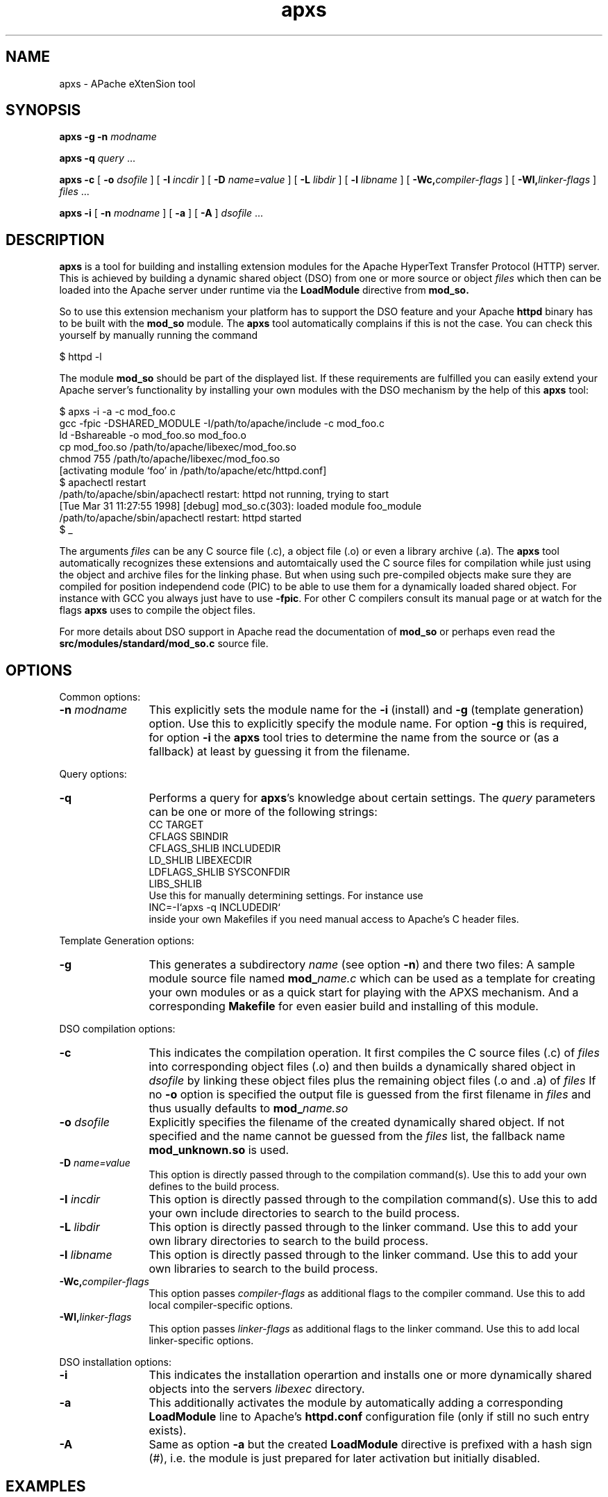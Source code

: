 .TH apxs 8 "April 1998"
.\" Copyright (c) 1998-1999 The Apache Group. All rights reserved.
.\"
.\" Redistribution and use in source and binary forms, with or without
.\" modification, are permitted provided that the following conditions
.\" are met:
.\"
.\" 1. Redistributions of source code must retain the above copyright
.\"    notice, this list of conditions and the following disclaimer. 
.\"
.\" 2. Redistributions in binary form must reproduce the above copyright
.\"    notice, this list of conditions and the following disclaimer in
.\"    the documentation and/or other materials provided with the
.\"    distribution.
.\"
.\" 3. All advertising materials mentioning features or use of this
.\"    software must display the following acknowledgment:
.\"    "This product includes software developed by the Apache Group
.\"    for use in the Apache HTTP server project (http://www.apache.org/)."
.\"
.\" 4. The names "Apache Server" and "Apache Group" must not be used to
.\"    endorse or promote products derived from this software without
.\"    prior written permission.
.\"
.\" 5. Products derived from this software may not be called "Apache"
.\"    nor may "Apache" appear in their names without prior written
.\"    permission of the Apache Group.
.\"
.\" 6. Redistributions of any form whatsoever must retain the following
.\"    acknowledgment:
.\"    "This product includes software developed by the Apache Group
.\"    for use in the Apache HTTP server project (http://www.apache.org/)."
.\"
.\" THIS SOFTWARE IS PROVIDED BY THE APACHE GROUP ``AS IS'' AND ANY
.\" EXPRESSED OR IMPLIED WARRANTIES, INCLUDING, BUT NOT LIMITED TO, THE
.\" IMPLIED WARRANTIES OF MERCHANTABILITY AND FITNESS FOR A PARTICULAR
.\" PURPOSE ARE DISCLAIMED.  IN NO EVENT SHALL THE APACHE GROUP OR
.\" ITS CONTRIBUTORS BE LIABLE FOR ANY DIRECT, INDIRECT, INCIDENTAL,
.\" SPECIAL, EXEMPLARY, OR CONSEQUENTIAL DAMAGES (INCLUDING, BUT
.\" NOT LIMITED TO, PROCUREMENT OF SUBSTITUTE GOODS OR SERVICES;
.\" LOSS OF USE, DATA, OR PROFITS; OR BUSINESS INTERRUPTION)
.\" HOWEVER CAUSED AND ON ANY THEORY OF LIABILITY, WHETHER IN CONTRACT,
.\" STRICT LIABILITY, OR TORT (INCLUDING NEGLIGENCE OR OTHERWISE)
.\" ARISING IN ANY WAY OUT OF THE USE OF THIS SOFTWARE, EVEN IF ADVISED
.\" OF THE POSSIBILITY OF SUCH DAMAGE.
.\" ====================================================================
.\"
.\" This software consists of voluntary contributions made by many
.\" individuals on behalf of the Apache Group and was originally based
.\" on public domain software written at the National Center for
.\" Supercomputing Applications, University of Illinois, Urbana-Champaign.
.\" For more information on the Apache Group and the Apache HTTP server
.\" project, please see <http://www.apache.org/>.
.SH NAME
apxs \- APache eXtenSion tool
.SH SYNOPSIS
.B apxs
.B \-g
.BI \-n " modname"

.B apxs
.B \-q
.IR query " ..."

.B apxs
.B \-c
[
.BI \-o " dsofile"
]
[
.BI \-I " incdir"
]
[
.BI \-D " name=value"
]
[
.BI \-L " libdir"
]
[
.BI \-l " libname"
]
[
.BI \-Wc, "compiler-flags"
]
[
.BI \-Wl, "linker-flags"
]
.IR files " ..."

.B apxs
.B \-i
[
.BI \-n " modname"
]
[
.B \-a
]
[
.B \-A
]
.IR dsofile " ..."
.PP
.SH DESCRIPTION
.B apxs
is a tool for building and installing extension modules for the Apache
HyperText Transfer Protocol (HTTP) server. This is achieved by building a
dynamic shared object (DSO) from one or more source or object
.I files
which then can be loaded into
the Apache server under runtime via the
.B LoadModule
directive from
.BR mod_so.

So to use this extension mechanism your platform has
to support the DSO feature and your
Apache
.B httpd
binary has to be built with the
.B mod_so
module.
The
.B apxs
tool automatically complains if this is not the case.
You can check this yourself by manually running the command

.nf
  $ httpd -l
.fi

The module
.B mod_so
should be part of the displayed list.
If these requirements are fulfilled you can easily extend
your Apache server's functionality by installing your own
modules with the DSO mechanism by the help of this
.B apxs
tool:

.nf
  $ apxs -i -a -c mod_foo.c
  gcc -fpic -DSHARED_MODULE -I/path/to/apache/include -c mod_foo.c
  ld -Bshareable -o mod_foo.so mod_foo.o
  cp mod_foo.so /path/to/apache/libexec/mod_foo.so
  chmod 755 /path/to/apache/libexec/mod_foo.so
  [activating module `foo' in /path/to/apache/etc/httpd.conf]
  $ apachectl restart
  /path/to/apache/sbin/apachectl restart: httpd not running, trying to start
  [Tue Mar 31 11:27:55 1998] [debug] mod_so.c(303): loaded module foo_module
  /path/to/apache/sbin/apachectl restart: httpd started
  $ _
.fi

The arguments
.I files
can be any C source file (.c), a object file (.o) or
even a library archive (.a). The
.B apxs
tool automatically recognizes these extensions and automtaically used the C
source files for compilation while just using the object and archive files for
the linking phase. But when using such pre-compiled objects make sure they are
compiled for position independend code (PIC) to be able to use them for a
dynamically loaded shared object.
For instance with GCC you always just have to use
.BR -fpic .
For other
C compilers consult its manual
page or at watch for the flags
.B apxs
uses to compile the object files.

For more details about DSO support in Apache read the documentation
of
.B mod_so
or perhaps even read the
.B src/modules/standard/mod_so.c
source file.

.PP
.SH OPTIONS
Common options:
.TP 12
.BI \-n " modname"
This explicitly sets the module name for the
.B \-i
(install)
and
.B \-g
(template generation) option. Use this to explicitly specify the module name.
For option
.B \-g
this is required, for option
.B \-i
the
.B apxs
tool tries to determine the name from the source or (as a fallback) at least
by guessing it from the filename.
.PP
Query options:
.TP 12
.B \-q 
Performs a query for 
.BR apxs 's
knowledge about certain settings. The
.I query
parameters can be one or more of the following strings:
.nf
  CC              TARGET
  CFLAGS          SBINDIR    
  CFLAGS_SHLIB    INCLUDEDIR 
  LD_SHLIB        LIBEXECDIR 
  LDFLAGS_SHLIB   SYSCONFDIR 
  LIBS_SHLIB
.fi
Use this for manually determining settings. For instance use
.nf
  INC=-I`apxs -q INCLUDEDIR`
.fi
inside your own Makefiles if you need manual access
to Apache's C header files.
.PP
Template Generation options:
.TP 12
.B \-g
This generates a subdirectory
.I name
(see option
.BR \-n ")"
and there two files: A sample module source file named
.BI mod_ name.c
which can be used as a template for creating your own modules or
as a quick start for playing with the APXS mechanism.
And a corresponding
.B Makefile
for even easier build and installing of this module.
.PP
DSO compilation options:
.TP 12
.B \-c
This indicates the compilation operation. It first compiles the C source
files (.c) of
.I files
into corresponding object files (.o) and then builds a dynamically shared object in
.I dsofile
by linking these object files plus the remaining
object files (.o and .a) of
.I files
If no
.B \-o
option is specified
the output file is guessed from the first filename in
.I files
and thus usually defaults to
.BI mod_ name.so
.TP 12
.BI \-o " dsofile"
Explicitly specifies the filename of the created dynamically shared object. If
not specified and the name cannot be guessed from the
.I files
list, the fallback name
.B mod_unknown.so
is used.
.TP 12
.BI \-D " name=value"
This option is directly passed through to the compilation command(s).
Use this to add your own defines to the build process.
.TP 12
.BI \-I " incdir"
This option is directly passed through to the compilation command(s).
Use this to add your own include directories to search to the build process.
.TP 12
.BI \-L " libdir"
This option is directly passed through to the linker command.
Use this to add your own library directories to search to the build process.
.TP 12
.BI \-l " libname"
This option is directly passed through to the linker command.
Use this to add your own libraries to search to the build process.
.TP 12
.BI \-Wc, "compiler-flags"
This option passes 
.I compiler-flags
as additional flags to the compiler command.
Use this to add local compiler-specific options.
.TP 12
.BI \-Wl, "linker-flags"
This option passes 
.I linker-flags
as additional flags to the linker command.
Use this to add local linker-specific options.
.PP
DSO installation options:
.TP 12
.B \-i
This indicates the installation operartion and installs one or more
dynamically shared objects into the
servers
.I libexec
directory.
.TP 12
.B \-a
This additionally activates the module 
by automatically adding a corresponding
.B LoadModule
line to Apache's
.B httpd.conf
configuration file (only if still no such entry exists).
.TP 12
.B \-A
Same as option
.B \-a
but the created 
.B LoadModule
directive is
prefixed with a hash sign (#), i.e. the module is
just prepared for later activation but initially disabled. 
.PD
.SH EXAMPLES
Assume you have an Apache module named mod_foo.c available which should extend
Apache's server functionality. To accomplish this you first have to compile
the C source into a shared object suitable for loading into the Apache server
under runtime via the following command:

.nf
  $ apxs -c mod_foo.c
  gcc -fpic -DSHARED_MODULE -I/path/to/apache/include -c mod_foo.c
  ld -Bshareable -o mod_foo.so mod_foo.o
  $ _
.fi

Then you have to update the Apache configuration by making sure a
.B LoadModule
directive is present to load this shared object. To simplify this
step
.B apxs
provides an automatic way to install the shared object in its
"libexec" directory and updating the
.B httpd.conf
file accordingly. This can be achieved by running:

.nf
  $ apxs -i -a mod_foo.c
  cp mod_foo.so /path/to/apache/libexec/mod_foo.so
  chmod 755 /path/to/apache/libexec/mod_foo.so
  [activating module `foo' in /path/to/apache/etc/httpd.conf]
  $ _
.fi

This way a line named

.nf
  LoadModule foo_module libexec/mod_foo.so
.fi

is added to the configuration file if still not present.
If you want to have this this disabled per default use the
.B \-A
option, i.e.

.nf
  $ apxs -i -A mod_foo.c
.fi

For a quick test of the APXS mechanism you can create a sample Apache module
template plus a corresponding Makefile via:

.nf
  $ apxs -g -n foo
  Creating [DIR]  foo
  Creating [FILE] foo/Makefile
  Creating [FILE] foo/mod_foo.c
  $ _
.fi

Then you can immediately compile this sample module into a shared object and
load it into the Apache server:

.nf
  $ cd foo
  $ make all reload
  apxs -c mod_foo.c
  gcc -fpic -DSHARED_MODULE -I/path/to/apache/include -c mod_foo.c
  ld -Bshareable -o mod_foo.so mod_foo.o
  apxs -i -a -n "foo" mod_foo.so
  cp mod_foo.so /path/to/apache/libexec/mod_foo.so
  chmod 755 /path/to/apache/libexec/mod_foo.so
  [activating module `foo' in /path/to/apache/etc/httpd.conf]
  apachectl restart
  /path/to/apache/sbin/apachectl restart: httpd not running, trying to start
  [Tue Mar 31 11:27:55 1998] [debug] mod_so.c(303): loaded module foo_module
  /path/to/apache/sbin/apachectl restart: httpd started
  $ _
.fi

You can even use
.B apxs
to compile complex modules outside the Apache source tree, like PHP3:

.nf
  $ cd php3
  $ ./configure --with-shared-apache=../apache-1.3
  $ apxs -c -o libphp3.so mod_php3.c libmodphp3-so.a
  gcc -fpic -DSHARED_MODULE -I/tmp/apache/include  -c mod_php3.c
  ld -Bshareable -o libphp3.so mod_php3.o libmodphp3-so.a
  $ _
.fi

because
.B apxs
automatically recognized C source files and object files.  Only C source files
are compiled while remaining object files are used for the linking phase.

.PD
.SH SEE ALSO
.BR apachectl(1),
.BR httpd(8).
.
